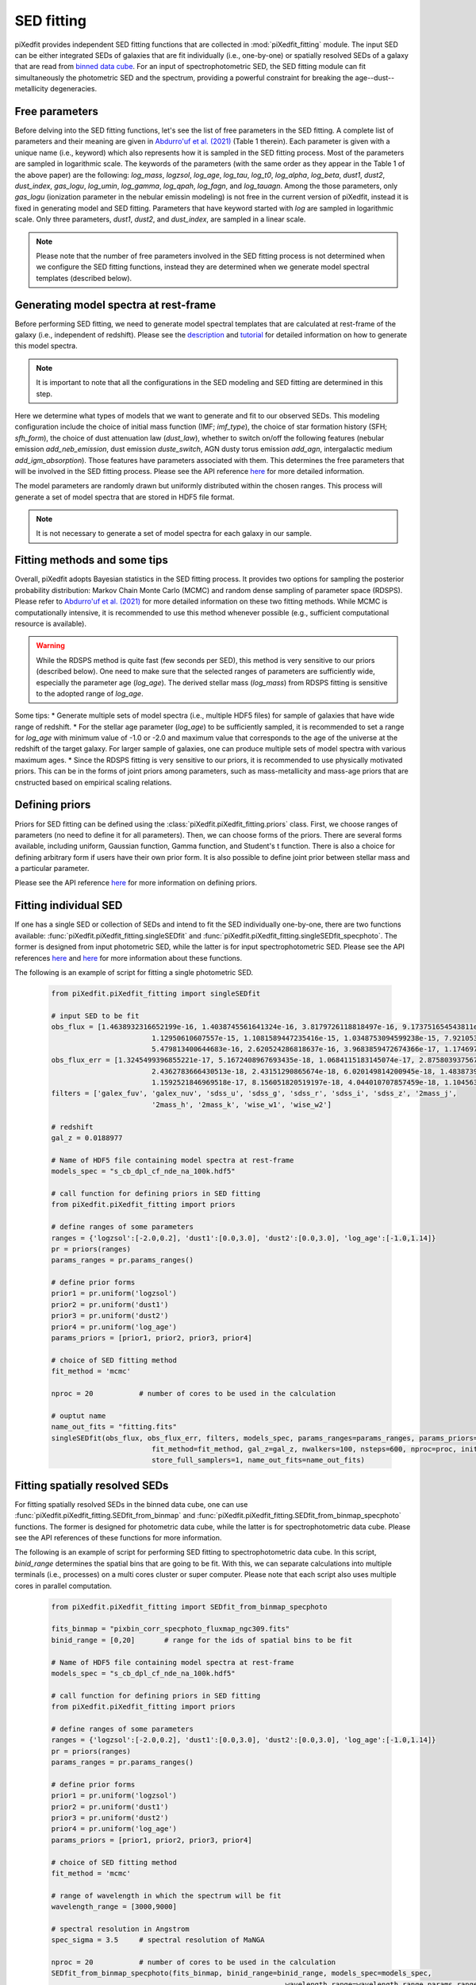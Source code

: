 SED fitting
===========

piXedfit provides independent SED fitting functions that are collected in :mod:`piXedfit_fitting` module. The input SED can be either integrated SEDs of galaxies that are fit individually (i.e., one-by-one) or spatially resolved SEDs of a galaxy that are read from `binned data cube <https://pixedfit.readthedocs.io/en/latest/pixel_binning.html#pixel-binning-on-3d-data-cube>`_. For an input of spectrophotometric SED, the SED fitting module can fit simultaneously the photometric SED and the spectrum, providing a powerful constraint for breaking the age--dust--metallicity degeneracies.         

Free parameters
---------------
Before delving into the SED fitting functions, let's see the list of free parameters in the SED fitting. A complete list of parameters and their meaning are given in `Abdurro'uf et al. (2021) <https://ui.adsabs.harvard.edu/abs/2021ApJS..254...15A/abstract>`_ (Table 1 therein). Each parameter is given with a unique name (i.e., keyword) which also represents how it is sampled in the SED fitting process. Most of the parameters are sampled in logarithmic scale. The keywords of the parameters (with the same order as they appear in the Table 1 of the above paper) are the following: `log_mass`, `logzsol`, `log_age`, `log_tau`, `log_t0`, `log_alpha`, `log_beta`, `dust1`, `dust2`, `dust_index`, `gas_logu`, `log_umin`, `log_gamma`, `log_qpah`, `log_fagn`, and `log_tauagn`. Among the those parameters, only `gas_logu` (ionization parameter in the nebular emissin modeling) is not free in the current version of piXedfit, instead it is fixed in generating model and SED fitting. Parameters that have keyword started with `log` are sampled in logarithmic scale. Only three parameters, `dust1`, `dust2`, and `dust_index`, are sampled in a linear scale. 

.. note::
	Please note that the number of free parameters involved in the SED fitting process is not determined when we configure the SED fitting functions, instead they are determined when we generate model spectral templates (described below).  

Generating model spectra at rest-frame
--------------------------------------
Before performing SED fitting, we need to generate model spectral templates that are calculated at rest-frame of the galaxy (i.e., independent of redshift). Please see the `description <https://pixedfit.readthedocs.io/en/latest/gen_model_SEDs.html#generate-random-model-spectra-at-a-rest-frame>`_ and `tutorial <https://github.com/aabdurrouf/piXedfit/blob/main/examples/Generating_models.ipynb>`_ for detailed information on how to generate this model spectra. 

.. note::
	It is important to note that all the configurations in the SED modeling and SED fitting are determined in this step. 

Here we determine what types of models that we want to generate and fit to our observed SEDs. This modeling configuration include the choice of initial mass function (IMF; `imf_type`), the choice of star formation history (SFH; `sfh_form`), the choice of dust attenuation law (`dust_law`), whether to switch on/off the following features (nebular emission `add_neb_emission`, dust emission `duste_switch`, AGN dusty torus emission `add_agn`, intergalactic medium `add_igm_absorption`). Those features have parameters associated with them. This determines the free parameters that will be involved in the SED fitting process. Please see the API reference `here <https://pixedfit.readthedocs.io/en/latest/piXedfit_model.html#piXedfit.piXedfit_model.save_models_rest_spec>`_ for more detailed information. 

The model parameters are randomly drawn but uniformly distributed within the chosen ranges. This process will generate a set of model spectra that are stored in HDF5 file format. 

.. note::
	It is not necessary to generate a set of model spectra for each galaxy in our sample. 


Fitting methods and some tips
-----------------------------
Overall, piXedfit adopts Bayesian statistics in the SED fitting process. It provides two options for sampling the posterior probability distribution: Markov Chain Monte Carlo (MCMC) and random dense sampling of parameter space (RDSPS). Please refer to `Abdurro'uf et al. (2021) <https://ui.adsabs.harvard.edu/abs/2021ApJS..254...15A/abstract>`_ for more detailed information on these two fitting methods. While MCMC is computationally intensive, it is recommended to use this method whenever possible (e.g., sufficient computational resource is available). 

.. warning::
	While the RDSPS method is quite fast (few seconds per SED), this method is very sensitive to our priors (described below). One need to make sure that the selected ranges of parameters are sufficiently wide, especially the parameter age (`log_age`). The derived stellar mass (`log_mass`) from RDSPS fitting is sensitive to the adopted range of `log_age`.

Some tips:
* Generate multiple sets of model spectra (i.e., multiple HDF5 files) for sample of galaxies that have wide range of redshift. 
* For the stellar age parameter (`log_age`) to be sufficiently sampled, it is recommended to set a range for `log_age` with minimum value of -1.0 or -2.0 and maximum value that corresponds to the age of the universe at the redshift of the target galaxy. For larger sample of galaxies, one can produce multiple sets of model spectra with various maximum ages. 
* Since the RDSPS fitting is very sensitive to our priors, it is recommended to use physically motivated priors. This can be in the forms of joint priors among parameters, such as mass-metallicity and mass-age priors that are cnstructed based on empirical scaling relations.  


Defining priors
---------------
Priors for SED fitting can be defined using the :class:`piXedfit.piXedfit_fitting.priors` class. First, we choose ranges of parameters (no need to define it for all parameters). Then, we can choose forms of the priors. There are several forms available, including uniform, Gaussian function, Gamma function, and Student's t function. There is also a choice for defining arbitrary form if users have their own prior form. It is also possible to define joint prior between stellar mass and a particular parameter. 

Please see the API reference `here <https://pixedfit.readthedocs.io/en/latest/piXedfit_fitting.html#piXedfit.piXedfit_fitting.priors>`_ for more information on defining priors.     


Fitting individual SED
----------------------
If one has a single SED or collection of SEDs and intend to fit the SED individually one-by-one, there are two functions available: :func:`piXedfit.piXedfit_fitting.singleSEDfit` and :func:`piXedfit.piXedfit_fitting.singleSEDfit_specphoto`. The former is designed from input photometric SED, while the latter is for input spectrophotometric SED. Please see the API references `here <https://pixedfit.readthedocs.io/en/latest/piXedfit_fitting.html#piXedfit.piXedfit_fitting.singleSEDfit>`_ and `here <https://pixedfit.readthedocs.io/en/latest/piXedfit_fitting.html#piXedfit.piXedfit_fitting.singleSEDfit_specphoto>`_ for more information about these functions. 

The following is an example of script for fitting a single photometric SED.

	.. code-block:: python

		from piXedfit.piXedfit_fitting import singleSEDfit

		# input SED to be fit
		obs_flux = [1.4638932316652199e-16, 1.4038745561641324e-16, 3.8179726118818497e-16, 9.173751654543811e-16, 
					1.12950610607557e-15, 1.1081589447235416e-15, 1.0348753094599238e-15, 7.921053538416444e-16, 
					5.479813400644683e-16, 2.620524286818637e-16, 3.9683859472674366e-17, 1.1746973239557648e-17]
		obs_flux_err = [1.3245499396855221e-17, 5.1672408967693435e-18, 1.0684115183145074e-17, 2.8758039375671638e-18, 
					2.4362783666430513e-18, 2.43151290865674e-18, 6.020149814200945e-18, 1.4838739345484332e-17, 
					1.1592521846969518e-17, 8.156051820519197e-18, 4.044010707857459e-18, 1.104563357898008e-18]
		filters = ['galex_fuv', 'galex_nuv', 'sdss_u', 'sdss_g', 'sdss_r', 'sdss_i', 'sdss_z', '2mass_j', 
					'2mass_h', '2mass_k', 'wise_w1', 'wise_w2']

		# redshift
		gal_z = 0.0188977

		# Name of HDF5 file containing model spectra at rest-frame
		models_spec = "s_cb_dpl_cf_nde_na_100k.hdf5"

		# call function for defining priors in SED fitting
		from piXedfit.piXedfit_fitting import priors

		# define ranges of some parameters
		ranges = {'logzsol':[-2.0,0.2], 'dust1':[0.0,3.0], 'dust2':[0.0,3.0], 'log_age':[-1.0,1.14]}
		pr = priors(ranges)
		params_ranges = pr.params_ranges()

		# define prior forms
		prior1 = pr.uniform('logzsol')
		prior2 = pr.uniform('dust1')
		prior3 = pr.uniform('dust2')
		prior4 = pr.uniform('log_age')
		params_priors = [prior1, prior2, prior3, prior4]

		# choice of SED fitting method
		fit_method = 'mcmc'

		nproc = 20           # number of cores to be used in the calculation

		# ouptut name
		name_out_fits = "fitting.fits"
		singleSEDfit(obs_flux, obs_flux_err, filters, models_spec, params_ranges=params_ranges, params_priors=params_priors, 
					fit_method=fit_method, gal_z=gal_z, nwalkers=100, nsteps=600, nproc=proc, initfit_nmodels_mcmc=100000, 
					store_full_samplers=1, name_out_fits=name_out_fits) 


Fitting spatially resolved SEDs
-------------------------------
For fitting spatially resolved SEDs in the binned data cube, one can use :func:`piXedfit.piXedfit_fitting.SEDfit_from_binmap` and :func:`piXedfit.piXedfit_fitting.SEDfit_from_binmap_specphoto` functions. The former is designed for photometric data cube, while the latter is for spectrophotometric data cube. Please see the API references of these functions for more information. 

The following is an example of script for performing SED fitting to spectrophotometric data cube. In this script, `binid_range` determines the spatial bins that are going to be fit. With this, we can separate calculations into multiple terminals (i.e., processes) on a multi cores cluster or super computer. Please note that each script also uses multiple cores in parallel computation.

	.. code-block:: python

		from piXedfit.piXedfit_fitting import SEDfit_from_binmap_specphoto

		fits_binmap = "pixbin_corr_specphoto_fluxmap_ngc309.fits"
		binid_range = [0,20]       # range for the ids of spatial bins to be fit

		# Name of HDF5 file containing model spectra at rest-frame
		models_spec = "s_cb_dpl_cf_nde_na_100k.hdf5"

		# call function for defining priors in SED fitting
		from piXedfit.piXedfit_fitting import priors

		# define ranges of some parameters
		ranges = {'logzsol':[-2.0,0.2], 'dust1':[0.0,3.0], 'dust2':[0.0,3.0], 'log_age':[-1.0,1.14]}
		pr = priors(ranges)
		params_ranges = pr.params_ranges()

		# define prior forms
		prior1 = pr.uniform('logzsol')
		prior2 = pr.uniform('dust1')
		prior3 = pr.uniform('dust2')
		prior4 = pr.uniform('log_age')
		params_priors = [prior1, prior2, prior3, prior4]

		# choice of SED fitting method
		fit_method = 'mcmc'

		# range of wavelength in which the spectrum will be fit
		wavelength_range = [3000,9000]

		# spectral resolution in Angstrom
		spec_sigma = 3.5     # spectral resolution of MaNGA

		nproc = 20           # number of cores to be used in the calculation
		SEDfit_from_binmap_specphoto(fits_binmap, binid_range=binid_range, models_spec=models_spec,
									wavelength_range=wavelength_range,params_ranges=params_ranges, 
									params_priors=params_priors,fit_method=fit_method,spec_sigma=spec_sigma, 
									nwalkers=100,nsteps=800,nproc=nproc,initfit_nmodels_mcmc=100000,
									store_full_samplers=1)







